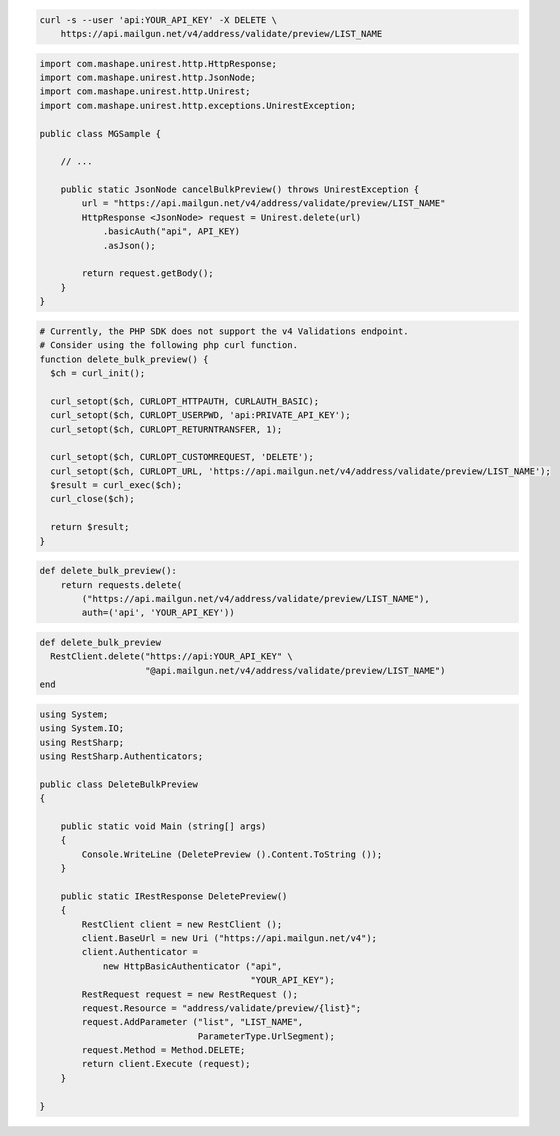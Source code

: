 
.. code-block:: bash

  curl -s --user 'api:YOUR_API_KEY' -X DELETE \
      https://api.mailgun.net/v4/address/validate/preview/LIST_NAME

.. code-block:: java

 import com.mashape.unirest.http.HttpResponse;
 import com.mashape.unirest.http.JsonNode;
 import com.mashape.unirest.http.Unirest;
 import com.mashape.unirest.http.exceptions.UnirestException;

 public class MGSample {

     // ...

     public static JsonNode cancelBulkPreview() throws UnirestException {
         url = "https://api.mailgun.net/v4/address/validate/preview/LIST_NAME"
         HttpResponse <JsonNode> request = Unirest.delete(url)
             .basicAuth("api", API_KEY)
             .asJson();

         return request.getBody();
     }
 }

.. code-block:: php

  # Currently, the PHP SDK does not support the v4 Validations endpoint.
  # Consider using the following php curl function.
  function delete_bulk_preview() {
    $ch = curl_init();

    curl_setopt($ch, CURLOPT_HTTPAUTH, CURLAUTH_BASIC);
    curl_setopt($ch, CURLOPT_USERPWD, 'api:PRIVATE_API_KEY');
    curl_setopt($ch, CURLOPT_RETURNTRANSFER, 1);

    curl_setopt($ch, CURLOPT_CUSTOMREQUEST, 'DELETE');
    curl_setopt($ch, CURLOPT_URL, 'https://api.mailgun.net/v4/address/validate/preview/LIST_NAME');
    $result = curl_exec($ch);
    curl_close($ch);

    return $result;
  }

.. code-block:: py

 def delete_bulk_preview():
     return requests.delete(
         ("https://api.mailgun.net/v4/address/validate/preview/LIST_NAME"),
         auth=('api', 'YOUR_API_KEY'))

.. code-block:: rb

 def delete_bulk_preview
   RestClient.delete("https://api:YOUR_API_KEY" \
                     "@api.mailgun.net/v4/address/validate/preview/LIST_NAME")
 end

.. code-block:: csharp

 using System;
 using System.IO;
 using RestSharp;
 using RestSharp.Authenticators;

 public class DeleteBulkPreview
 {

     public static void Main (string[] args)
     {
         Console.WriteLine (DeletePreview ().Content.ToString ());
     }

     public static IRestResponse DeletePreview()
     {
         RestClient client = new RestClient ();
         client.BaseUrl = new Uri ("https://api.mailgun.net/v4");
         client.Authenticator =
             new HttpBasicAuthenticator ("api",
                                         "YOUR_API_KEY");
         RestRequest request = new RestRequest ();
         request.Resource = "address/validate/preview/{list}";
         request.AddParameter ("list", "LIST_NAME",
                               ParameterType.UrlSegment);
         request.Method = Method.DELETE;
         return client.Execute (request);
     }

 }
